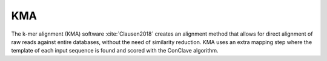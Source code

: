 .. ########################
.. _KMA-description:
.. ########################

KMA
====

The k-mer alignment (KMA) software :cite:`Clausen2018` creates an alignment method that 
allows for direct alignment of raw reads against entire databases, 
without the need of similarity reduction. KMA uses an extra mapping step where the 
template of each input sequence is found and scored with the ConClave algorithm.